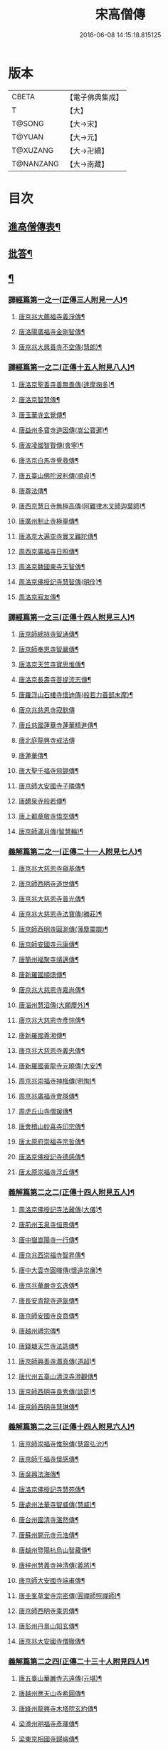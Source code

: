 #+TITLE: 宋高僧傳 
#+DATE: 2016-06-08 14:15:18.815125

* 版本
 |     CBETA|【電子佛典集成】|
 |         T|【大】     |
 |    T@SONG|【大→宋】   |
 |    T@YUAN|【大→元】   |
 |  T@XUZANG|【大→卍續】  |
 | T@NANZANG|【大→南藏】  |

* 目次
** [[file:KR6r0054_001.txt::001-0709a3][進高僧傳表¶]]
** [[file:KR6r0054_001.txt::001-0709b11][批答¶]]
** [[file:KR6r0054_001.txt::001-0709b22][¶]]
*** [[file:KR6r0054_001.txt::001-0710b7][譯經篇第一之一(正傳三人附見一人)¶]]
**** [[file:KR6r0054_001.txt::001-0710b8][唐京兆大薦福寺義淨傳¶]]
**** [[file:KR6r0054_001.txt::001-0711b6][唐洛陽廣福寺金剛智傳¶]]
**** [[file:KR6r0054_001.txt::001-0712a24][唐京兆大興善寺不空傳(慧朗)¶]]
*** [[file:KR6r0054_002.txt::002-0714b5][譯經篇第一之二(正傳十五人附見八人)¶]]
**** [[file:KR6r0054_002.txt::002-0714b6][唐洛京聖善寺善無畏傳(達摩掬多)¶]]
**** [[file:KR6r0054_002.txt::002-0716a19][唐洛京智慧傳¶]]
**** [[file:KR6r0054_002.txt::002-0716c18][唐玉華寺玄覺傳¶]]
**** [[file:KR6r0054_002.txt::002-0716c26][唐益州多寶寺道因傳(嵩公寶暹)¶]]
**** [[file:KR6r0054_002.txt::002-0717b24][唐波凌國智賢傳(會寧)¶]]
**** [[file:KR6r0054_002.txt::002-0717c7][唐洛京白馬寺覺救傳¶]]
**** [[file:KR6r0054_002.txt::002-0717c16][唐五臺山佛陀波利傳(順貞)¶]]
**** [[file:KR6r0054_002.txt::002-0718b9][唐尊法傳¶]]
**** [[file:KR6r0054_002.txt::002-0718b18][唐西京慧日寺無極高傳(阿難律木叉師迦葉師)¶]]
**** [[file:KR6r0054_002.txt::002-0718c4][唐廣州制止寺極量傳¶]]
**** [[file:KR6r0054_002.txt::002-0718c19][唐洛京大遍空寺實叉難陀傳¶]]
**** [[file:KR6r0054_002.txt::002-0719a19][周西京廣福寺日照傳¶]]
**** [[file:KR6r0054_002.txt::002-0719b6][周洛京魏國東寺天智傳¶]]
**** [[file:KR6r0054_002.txt::002-0719b15][周洛京佛授記寺慧智傳(明佺)¶]]
**** [[file:KR6r0054_002.txt::002-0719c2][周洛京寂友傳¶]]
*** [[file:KR6r0054_003.txt::003-0719c17][譯經篇第一之三(正傳十四人附見三人)¶]]
**** [[file:KR6r0054_003.txt::003-0719c18][唐京師總持寺智通傳¶]]
**** [[file:KR6r0054_003.txt::003-0720a3][唐京師奉恩寺智嚴傳¶]]
**** [[file:KR6r0054_003.txt::003-0720a15][唐洛京天竺寺寶思惟傳¶]]
**** [[file:KR6r0054_003.txt::003-0720b4][唐洛京長壽寺菩提流志傳¶]]
**** [[file:KR6r0054_003.txt::003-0720c14][唐羅浮山石樓寺懷迪傳(般若力善部末摩)¶]]
**** [[file:KR6r0054_003.txt::003-0720c29][唐京兆慈恩寺寂默傳]]
**** [[file:KR6r0054_003.txt::003-0721a16][唐丘慈國蓮華寺蓮華精進傳¶]]
**** [[file:KR6r0054_003.txt::003-0721a29][唐北庭龍興寺戒法傳]]
**** [[file:KR6r0054_003.txt::003-0721b15][唐蓮華傳¶]]
**** [[file:KR6r0054_003.txt::003-0721c4][唐大聖千福寺飛錫傳¶]]
**** [[file:KR6r0054_003.txt::003-0721c22][唐京師大安國寺子隣傳¶]]
**** [[file:KR6r0054_003.txt::003-0722a27][唐醴泉寺般若傳¶]]
**** [[file:KR6r0054_003.txt::003-0722b11][唐上都章敬寺悟空傳¶]]
**** [[file:KR6r0054_003.txt::003-0722c22][唐京師滿月傳(智慧輪)¶]]
*** [[file:KR6r0054_004.txt::004-0725b16][義解篇第二之一(正傳二十一人附見七人)¶]]
**** [[file:KR6r0054_004.txt::004-0725b17][唐京兆大慈恩寺窺基傳¶]]
**** [[file:KR6r0054_004.txt::004-0726c7][唐京師西明寺道世傳¶]]
**** [[file:KR6r0054_004.txt::004-0727a5][唐京兆大慈恩寺普光傳¶]]
**** [[file:KR6r0054_004.txt::004-0727a20][唐京兆大慈恩寺法寶傳(勝莊)¶]]
**** [[file:KR6r0054_004.txt::004-0727b5][唐京師西明寺圓測傳(薄塵靈辯)¶]]
**** [[file:KR6r0054_004.txt::004-0727b16][唐京師安國寺元康傳¶]]
**** [[file:KR6r0054_004.txt::004-0727c19][唐簡州福聚寺靖邁傳¶]]
**** [[file:KR6r0054_004.txt::004-0728a5][唐新羅國順璟傳¶]]
**** [[file:KR6r0054_004.txt::004-0728b12][唐京兆大慈恩寺嘉尚傳¶]]
**** [[file:KR6r0054_004.txt::004-0728c2][唐淄州慧沼傳(大願塵外)¶]]
**** [[file:KR6r0054_004.txt::004-0728c16][唐京兆大慈恩寺彥悰傳¶]]
**** [[file:KR6r0054_004.txt::004-0729a4][唐新羅國義湘傳¶]]
**** [[file:KR6r0054_004.txt::004-0729c5][唐京兆大慈恩寺義忠傳¶]]
**** [[file:KR6r0054_004.txt::004-0730a7][唐新羅國黃龍寺元曉傳(大安)¶]]
**** [[file:KR6r0054_004.txt::004-0730c2][周京兆崇福寺神楷傳(明恂)¶]]
**** [[file:KR6r0054_004.txt::004-0730c27][周京兆廣福寺會隱傳¶]]
**** [[file:KR6r0054_004.txt::004-0731a6][周虎丘山寺僧瑗傳¶]]
**** [[file:KR6r0054_004.txt::004-0731b9][唐會稽山妙喜寺印宗傳¶]]
**** [[file:KR6r0054_004.txt::004-0731b28][唐太原府崇福寺宗哲傳¶]]
**** [[file:KR6r0054_004.txt::004-0731c13][唐洛京佛授記寺德感傳¶]]
**** [[file:KR6r0054_004.txt::004-0731c26][唐太原崇福寺浮丘傳¶]]
*** [[file:KR6r0054_005.txt::005-0732a12][義解篇第二之二(正傳十四人附見五人)¶]]
**** [[file:KR6r0054_005.txt::005-0732a13][周洛京佛授記寺法藏傳(大儀)¶]]
**** [[file:KR6r0054_005.txt::005-0732b16][唐荊州玉泉寺恒景傳¶]]
**** [[file:KR6r0054_005.txt::005-0732c8][唐中嶽嵩陽寺一行傳¶]]
**** [[file:KR6r0054_005.txt::005-0733c26][唐京兆西崇福寺智昇傳¶]]
**** [[file:KR6r0054_005.txt::005-0734a12][唐中大雲寺圓暉傳(懷遠崇廙)¶]]
**** [[file:KR6r0054_005.txt::005-0734a24][唐京兆華嚴寺玄逸傳¶]]
**** [[file:KR6r0054_005.txt::005-0734b16][唐長安青龍寺道氤傳¶]]
**** [[file:KR6r0054_005.txt::005-0735a27][唐京師安國寺良賁傳¶]]
**** [[file:KR6r0054_005.txt::005-0735c24][唐越州禮宗傳¶]]
**** [[file:KR6r0054_005.txt::005-0736a21][唐錢塘天竺寺法詵傳¶]]
**** [[file:KR6r0054_005.txt::005-0736b15][唐京師興善寺潛真傳(道超)¶]]
**** [[file:KR6r0054_005.txt::005-0737a5][唐代州五臺山清涼寺澄觀傳¶]]
**** [[file:KR6r0054_005.txt::005-0737c22][唐京師西明寺良秀傳(談筵)¶]]
**** [[file:KR6r0054_005.txt::005-0738a23][唐京師西明寺慧琳傳¶]]
*** [[file:KR6r0054_006.txt::006-0738b13][義解篇第二之三(正傳十四人附見六人)¶]]
**** [[file:KR6r0054_006.txt::006-0738b14][唐京師崇福寺惟慤傳(慧震弘沇)¶]]
**** [[file:KR6r0054_006.txt::006-0738c12][唐京師千福寺懷感傳¶]]
**** [[file:KR6r0054_006.txt::006-0738c26][唐吳興法海傳¶]]
**** [[file:KR6r0054_006.txt::006-0739a7][唐洛京佛授記寺慧苑傳¶]]
**** [[file:KR6r0054_006.txt::006-0739a22][唐處州法華寺智威傳(慧威)¶]]
**** [[file:KR6r0054_006.txt::006-0739b10][唐台州國清寺湛然傳¶]]
**** [[file:KR6r0054_006.txt::006-0740a18][唐蘇州開元寺元浩傳¶]]
**** [[file:KR6r0054_006.txt::006-0740c3][唐越州暨陽杭烏山智藏傳¶]]
**** [[file:KR6r0054_006.txt::006-0740c18][唐梓州慧義寺神清傳(義將)¶]]
**** [[file:KR6r0054_006.txt::006-0741a26][唐京師大安國寺端甫傳¶]]
**** [[file:KR6r0054_006.txt::006-0741c23][唐圭峯草堂寺宗密傳(圓禪師照禪師)¶]]
**** [[file:KR6r0054_006.txt::006-0743a19][唐京師西明寺乘恩傳¶]]
**** [[file:KR6r0054_006.txt::006-0743b5][唐彭州丹景山知玄傳¶]]
**** [[file:KR6r0054_006.txt::006-0744c16][唐京兆大安國寺僧徹傳¶]]
*** [[file:KR6r0054_007.txt::007-0745b6][義解篇第二之四(正傳二十三十人附見四人)¶]]
**** [[file:KR6r0054_007.txt::007-0745b7][唐五臺山華嚴寺志遠傳(元堪)¶]]
**** [[file:KR6r0054_007.txt::007-0745c21][唐越州應天山寺希圓傳¶]]
**** [[file:KR6r0054_007.txt::007-0746a21][唐絳州龍興寺木塔院玄約傳¶]]
**** [[file:KR6r0054_007.txt::007-0746b6][梁滑州明福寺彥暉傳¶]]
**** [[file:KR6r0054_007.txt::007-0746c5][梁東京相國寺歸嶼傳¶]]
**** [[file:KR6r0054_007.txt::007-0747a6][後唐洛陽長水令諲傳¶]]
**** [[file:KR6r0054_007.txt::007-0747a19][後唐定州開元寺貞辯傳¶]]
**** [[file:KR6r0054_007.txt::007-0747b10][後唐會稽郡大善寺虛受傳¶]]
**** [[file:KR6r0054_007.txt::007-0747c10][後唐杭州龍興寺可周傳¶]]
**** [[file:KR6r0054_007.txt::007-0747c28][後唐東京相國寺貞誨傳¶]]
**** [[file:KR6r0054_007.txt::007-0748a26][後唐洛京長壽寺可止傳¶]]
**** [[file:KR6r0054_007.txt::007-0748c26][漢太原崇福寺巨岷傳¶]]
**** [[file:KR6r0054_007.txt::007-0749a27][漢棣州開元寺恒超傳¶]]
**** [[file:KR6r0054_007.txt::007-0749c21][漢洛京法林院僧照傳¶]]
**** [[file:KR6r0054_007.txt::007-0750a14][漢洛陽天宮寺從隱傳(夢江)¶]]
**** [[file:KR6r0054_007.txt::007-0750b4][漢杭州龍興寺宗季傳¶]]
**** [[file:KR6r0054_007.txt::007-0750b25][周魏府觀音院智佺傳¶]]
**** [[file:KR6r0054_007.txt::007-0750c20][大宋秀州靈光寺皓端傳¶]]
**** [[file:KR6r0054_007.txt::007-0751a13][宋東京天清寺傅章傳¶]]
**** [[file:KR6r0054_007.txt::007-0751b9][宋并州崇福寺佛山院繼倫傳¶]]
**** [[file:KR6r0054_007.txt::007-0751b23][宋齊州開元寺義楚傳(修進省倫)¶]]
**** [[file:KR6r0054_007.txt::007-0751c21][宋杭州慈光院晤恩傳¶]]
**** [[file:KR6r0054_007.txt::007-0752b5][宋天台山螺溪傳教院義寂傳¶]]
*** [[file:KR6r0054_008.txt::008-0754a12][習禪篇第三之一(正傳十五人附見三人)¶]]
**** [[file:KR6r0054_008.txt::008-0754a13][唐蘄州東山弘忍傳¶]]
**** [[file:KR6r0054_008.txt::008-0754b29][唐韶州今南華寺慧能傳]]
**** [[file:KR6r0054_008.txt::008-0755c27][唐荊州當陽山度門寺神秀傳¶]]
**** [[file:KR6r0054_008.txt::008-0756b19][唐袁州蒙山慧明傳¶]]
**** [[file:KR6r0054_008.txt::008-0756c8][唐洛京荷澤寺神會傳¶]]
**** [[file:KR6r0054_008.txt::008-0757a25][唐潤州竹林寺曇璀傳¶]]
**** [[file:KR6r0054_008.txt::008-0757c2][唐金陵延祚寺法持傳¶]]
**** [[file:KR6r0054_008.txt::008-0757c18][唐越州雲門寺道亮傳¶]]
**** [[file:KR6r0054_008.txt::008-0758a2][唐荊州碧㵎寺道俊傳¶]]
**** [[file:KR6r0054_008.txt::008-0758a10][唐溫州龍興寺玄覺傳¶]]
**** [[file:KR6r0054_008.txt::008-0758b23][唐金陵天保寺智威傳(本淨)¶]]
**** [[file:KR6r0054_008.txt::008-0758c27][唐睦州龍興寺慧朗傳([(工*刀)/言]公)¶]]
**** [[file:KR6r0054_008.txt::008-0759b15][唐鄆州安國院巨方傳(智封)¶]]
**** [[file:KR6r0054_008.txt::008-0759c19][唐郢州大佛山香育傳¶]]
**** [[file:KR6r0054_008.txt::008-0760a10][唐兗州東嶽降魔藏師傳¶]]
*** [[file:KR6r0054_009.txt::009-0760b6][習禪篇第三之二(正傳十四人附見四人)¶]]
**** [[file:KR6r0054_009.txt::009-0760b7][唐京兆慈恩寺義福傳(行思)¶]]
**** [[file:KR6r0054_009.txt::009-0760c10][唐京師興唐寺普寂傳¶]]
**** [[file:KR6r0054_009.txt::009-0761a12][唐南嶽觀音臺懷讓傳¶]]
**** [[file:KR6r0054_009.txt::009-0761b14][唐京師大安國寺楞伽院靈著傳(法翫)¶]]
**** [[file:KR6r0054_009.txt::009-0761c17][唐潤州幽棲寺玄素傳¶]]
**** [[file:KR6r0054_009.txt::009-0762b12][唐均州武當山慧忠傳¶]]
**** [[file:KR6r0054_009.txt::009-0763b23][唐太原甘泉寺志賢傳¶]]
**** [[file:KR6r0054_009.txt::009-0763c9][唐黃龍山惟忠傳¶]]
**** [[file:KR6r0054_009.txt::009-0763c22][唐南嶽石頭山希遷傳¶]]
**** [[file:KR6r0054_009.txt::009-0764a24][唐成都府淨眾寺神會傳¶]]
**** [[file:KR6r0054_009.txt::009-0764b14][唐杭州徑山法欽傳¶]]
**** [[file:KR6r0054_009.txt::009-0765a14][唐壽春三峯山道樹傳¶]]
**** [[file:KR6r0054_009.txt::009-0765b9][唐陜州迴鑾寺慧空傳(元觀)¶]]
**** [[file:KR6r0054_009.txt::009-0765c6][唐洛京龍興寺崇珪傳(全植)¶]]
*** [[file:KR6r0054_010.txt::010-0766a12][習禪篇第三之三(正傳十六人附見八人)¶]]
**** [[file:KR6r0054_010.txt::010-0766a13][唐洪州開元寺道一傳(智藏)¶]]
**** [[file:KR6r0054_010.txt::010-0766c20][唐宣州靈湯泉蘭若志滿傳¶]]
**** [[file:KR6r0054_010.txt::010-0766c29][唐沂州寶真院光瑤傳(道堅)]]
**** [[file:KR6r0054_010.txt::010-0767a16][唐揚州華林寺靈坦傳¶]]
**** [[file:KR6r0054_010.txt::010-0767b29][唐唐州紫玉山道通傳]]
**** [[file:KR6r0054_010.txt::010-0767c26][唐雍京章敬寺懷暉傳¶]]
**** [[file:KR6r0054_010.txt::010-0768a14][唐京兆興善寺惟寬傳(寶修)¶]]
**** [[file:KR6r0054_010.txt::010-0768b13][唐天台山佛窟巖遺則傳¶]]
**** [[file:KR6r0054_010.txt::010-0768c19][唐婺州五洩山靈默傳(志閑)¶]]
**** [[file:KR6r0054_010.txt::010-0769a15][唐荊州天皇寺道悟傳(崇信)¶]]
**** [[file:KR6r0054_010.txt::010-0770a25][唐鄴都圓寂傳(掘多)¶]]
**** [[file:KR6r0054_010.txt::010-0770b22][唐眾州陽岐山甄叔傳¶]]
**** [[file:KR6r0054_010.txt::010-0770c14][唐新吳百丈山懷海傳¶]]
**** [[file:KR6r0054_010.txt::010-0771a18][唐潭州翠微院恒月傳(真亮)¶]]
**** [[file:KR6r0054_010.txt::010-0771b9][唐襄州夾石山思公傳(曇真)¶]]
**** [[file:KR6r0054_010.txt::010-0771b27][唐定州大像山定真院石藏傳¶]]
*** [[file:KR6r0054_011.txt::011-0771c16][習禪篇第三之四(正傳二十一人附見四人)¶]]
**** [[file:KR6r0054_011.txt::011-0771c17][唐洛京伏牛山自在傳(一鉢和尚南印)¶]]
**** [[file:KR6r0054_011.txt::011-0772b14][唐汾州開元寺無業傳¶]]
**** [[file:KR6r0054_011.txt::011-0773b2][唐長沙東寺如會傳¶]]
**** [[file:KR6r0054_011.txt::011-0773b18][唐南陽丹霞山天然傳¶]]
**** [[file:KR6r0054_011.txt::011-0773c8][唐常州芙蓉山太毓傳¶]]
**** [[file:KR6r0054_011.txt::011-0774a10][唐南嶽西園蘭若曇藏傳(靈彖超片)¶]]
**** [[file:KR6r0054_011.txt::011-0774b8][唐鄂州大寂院無等傳¶]]
**** [[file:KR6r0054_011.txt::011-0774b21][唐天目山千頃院明覺傳¶]]
**** [[file:KR6r0054_011.txt::011-0774c10][唐杭州泰望山圓脩傳¶]]
**** [[file:KR6r0054_011.txt::011-0774c29][唐池州南泉院普願傳¶]]
**** [[file:KR6r0054_011.txt::011-0775b8][唐澧陽雲巖寺曇晟傳¶]]
**** [[file:KR6r0054_011.txt::011-0775b24][唐荊州福壽寺甄公傳¶]]
**** [[file:KR6r0054_011.txt::011-0775c7][唐趙州東院從諗傳¶]]
**** [[file:KR6r0054_011.txt::011-0775c20][唐京兆華嚴寺智藏傳¶]]
**** [[file:KR6r0054_011.txt::011-0775c29][唐潭州道吾山圓智傳]]
**** [[file:KR6r0054_011.txt::011-0776a14][唐明州大梅山法常傳¶]]
**** [[file:KR6r0054_011.txt::011-0776b10][唐揚州慧照寺崇演傳¶]]
**** [[file:KR6r0054_011.txt::011-0776b22][唐杭州鹽官海昌院齊安傳¶]]
**** [[file:KR6r0054_011.txt::011-0777a8][唐京師聖壽寺恒政傳¶]]
**** [[file:KR6r0054_011.txt::011-0777b17][唐大溈山靈祐傳¶]]
**** [[file:KR6r0054_011.txt::011-0777c13][唐黃州九井玄策傳¶]]
*** [[file:KR6r0054_012.txt::012-0778a6][習禪篇第三之五(正傳二十人附見四人)¶]]
**** [[file:KR6r0054_012.txt::012-0778a7][唐杭州大慈山寰中傳¶]]
**** [[file:KR6r0054_012.txt::012-0778b2][唐洛陽韶山寰普傳¶]]
**** [[file:KR6r0054_012.txt::012-0778b9][唐衡山昂頭峯日照傳¶]]
**** [[file:KR6r0054_012.txt::012-0778b22][唐朗州德山院宣鑒傳¶]]
**** [[file:KR6r0054_012.txt::012-0778c14][唐明州棲心寺藏奐傳¶]]
**** [[file:KR6r0054_012.txt::012-0779a27][唐真定府臨濟院義玄傳¶]]
**** [[file:KR6r0054_012.txt::012-0779b7][唐洛京廣愛寺從諫傳(鑒宗)¶]]
**** [[file:KR6r0054_012.txt::012-0779c29][唐洪州洞山良价傳]]
**** [[file:KR6r0054_012.txt::012-0780a20][唐蘇州藏廙傳¶]]
**** [[file:KR6r0054_012.txt::012-0780b18][唐福州怡山院大安傳¶]]
**** [[file:KR6r0054_012.txt::012-0780c15][唐長沙石霜山慶諸傳(洪諲令達)¶]]
**** [[file:KR6r0054_012.txt::012-0781b10][唐洪州雲居山道膺傳¶]]
**** [[file:KR6r0054_012.txt::012-0781c8][唐縉雲連雲院有緣傳¶]]
**** [[file:KR6r0054_012.txt::012-0781c28][唐福州雪峯廣福院義存傳¶]]
**** [[file:KR6r0054_012.txt::012-0782c19][唐澧州蘇溪元安傳¶]]
**** [[file:KR6r0054_012.txt::012-0782c29][唐明州雪竇院恒通傳(招賢岑師)¶]]
**** [[file:KR6r0054_012.txt::012-0783a28][唐袁州仰山慧寂傳¶]]
**** [[file:KR6r0054_012.txt::012-0783b18][唐天台紫凝山慧恭傳¶]]
**** [[file:KR6r0054_012.txt::012-0783c15][唐杭州龍泉院文喜傳¶]]
**** [[file:KR6r0054_012.txt::012-0784a22][唐明州伏龍山惟靖傳¶]]
*** [[file:KR6r0054_013.txt::013-0784b19][習禪篇第三之六(正傳十七人附見六人)¶]]
**** [[file:KR6r0054_013.txt::013-0785a4][唐蘄州黃崗山法普傳(休靜)¶]]
**** [[file:KR6r0054_013.txt::013-0785a26][梁鄧州香嚴山智閑傳(大同)¶]]
**** [[file:KR6r0054_013.txt::013-0785b18][梁撫州疎山光仁傳(本仁居遁)¶]]
**** [[file:KR6r0054_013.txt::013-0785c19][梁福州玄沙院師備傳¶]]
**** [[file:KR6r0054_013.txt::013-0786a10][梁河中府棲巖山存壽傳¶]]
**** [[file:KR6r0054_013.txt::013-0786a23][梁台州瑞巖院師彥傳¶]]
**** [[file:KR6r0054_013.txt::013-0786b17][梁撫州曹山本寂傳¶]]
**** [[file:KR6r0054_013.txt::013-0786c5][後唐漳州羅漢院桂琛傳¶]]
**** [[file:KR6r0054_013.txt::013-0787a5][後唐福州長慶院慧稜傳¶]]
**** [[file:KR6r0054_013.txt::013-0787a19][後唐杭州龍冊寺道怤傳¶]]
**** [[file:KR6r0054_013.txt::013-0787b7][晉會稽清化院全付傳¶]]
**** [[file:KR6r0054_013.txt::013-0787c14][晉永興永安院善靜傳(靈照)¶]]
**** [[file:KR6r0054_013.txt::013-0788a19][周金陵清涼院文益傳¶]]
**** [[file:KR6r0054_013.txt::013-0788b18][周廬山佛手巖行因傳(道潛)¶]]
**** [[file:KR6r0054_013.txt::013-0789a6][大宋廬山圓通院緣德傳¶]]
**** [[file:KR6r0054_013.txt::013-0789a21][大宋天台山德韶傳¶]]
*** [[file:KR6r0054_014.txt::014-0790b6][明律篇第四之一(正傳二十人附見五人)¶]]
**** [[file:KR6r0054_014.txt::014-0790b7][唐京兆西明寺道宣傳(大慈)¶]]
**** [[file:KR6r0054_014.txt::014-0791b28][唐京兆恒濟寺道成傳¶]]
**** [[file:KR6r0054_014.txt::014-0791c16][唐京師崇聖寺文綱傳(名恪)¶]]
**** [[file:KR6r0054_014.txt::014-0792b26][唐京師恒濟寺懷素傳(賓律師)¶]]
**** [[file:KR6r0054_014.txt::014-0793a12][唐光州道岸傳¶]]
**** [[file:KR6r0054_014.txt::014-0793c29][唐百濟國金山寺真表傳¶]]
**** [[file:KR6r0054_014.txt::014-0794c16][唐安州十力寺秀律師傳¶]]
**** [[file:KR6r0054_014.txt::014-0794c29][唐京師崇聖寺靈㟧傳¶]]
**** [[file:KR6r0054_014.txt::014-0795a9][唐京兆崇福寺滿意傳¶]]
**** [[file:KR6r0054_014.txt::014-0795a16][唐京兆西明寺崇業傳¶]]
**** [[file:KR6r0054_014.txt::014-0795a27][唐越州法華山寺玄儼傳(融濟)¶]]
**** [[file:KR6r0054_014.txt::014-0796a13][唐杭州靈智寺德秀傳¶]]
**** [[file:KR6r0054_014.txt::014-0796a23][唐開業寺愛同傳(玄通)¶]]
**** [[file:KR6r0054_014.txt::014-0796b6][唐五臺山詮律師傳¶]]
**** [[file:KR6r0054_014.txt::014-0796b15][唐揚州龍興寺法慎傳¶]]
**** [[file:KR6r0054_014.txt::014-0797a9][唐杭州華嚴寺道光傳¶]]
**** [[file:KR6r0054_014.txt::014-0797a25][唐揚州大雲寺鑒真傳¶]]
**** [[file:KR6r0054_014.txt::014-0797c13][唐杭州天竺山靈隱寺守直傳¶]]
**** [[file:KR6r0054_014.txt::014-0798a8][唐洪州大明寺嚴峻傳¶]]
**** [[file:KR6r0054_014.txt::014-0798a22][唐會稽開元寺曇一傳¶]]
*** [[file:KR6r0054_015.txt::015-0799a22][明律篇第四之二(正傳十九人附見三人)¶]]
**** [[file:KR6r0054_015.txt::015-0799a23][唐餘杭宜豐寺靈一傳¶]]
**** [[file:KR6r0054_015.txt::015-0799c2][唐吳郡東虎丘寺齊翰傳¶]]
**** [[file:KR6r0054_015.txt::015-0799c21][唐潤州招隱寺朗然傳¶]]
**** [[file:KR6r0054_015.txt::015-0800a16][唐越州稱心寺大義傳¶]]
**** [[file:KR6r0054_015.txt::015-0800b15][唐常州興寧寺義宣傳¶]]
**** [[file:KR6r0054_015.txt::015-0800c23][唐蘇州開元寺辯秀傳¶]]
**** [[file:KR6r0054_015.txt::015-0801a17][唐京師安國寺如淨傳¶]]
**** [[file:KR6r0054_015.txt::015-0801b4][唐漢州開照寺鑑源傳(慧觀)¶]]
**** [[file:KR6r0054_015.txt::015-0801b29][唐吳郡雙林寺志鴻傳¶]]
**** [[file:KR6r0054_015.txt::015-0801c15][唐京兆安國寺乘如傳¶]]
**** [[file:KR6r0054_015.txt::015-0801c29][唐襄州辯覺寺清江傳]]
**** [[file:KR6r0054_015.txt::015-0802b2][唐會稽雲門寺靈澈傳¶]]
**** [[file:KR6r0054_015.txt::015-0802b26][唐揚州慧照寺省躬傳¶]]
**** [[file:KR6r0054_015.txt::015-0802c18][唐吳郡包山神皓傳(維亮)¶]]
**** [[file:KR6r0054_015.txt::015-0803a15][唐京師安國寺藏用傳¶]]
**** [[file:KR6r0054_015.txt::015-0803b5][唐湖州八聖道寺真乘傳¶]]
**** [[file:KR6r0054_015.txt::015-0803c8][唐杭州靈隱山道標傳¶]]
**** [[file:KR6r0054_015.txt::015-0804a28][唐衡嶽寺曇清傳¶]]
**** [[file:KR6r0054_015.txt::015-0804b18][唐京師西明寺圓照傳(利言)¶]]
*** [[file:KR6r0054_016.txt::016-0806a6][明律篇第四之三(正傳十九人附見二人)¶]]
**** [[file:KR6r0054_016.txt::016-0806a7][唐朔方龍興寺辯才傳¶]]
**** [[file:KR6r0054_016.txt::016-0806b10][唐京師章信寺道澄傳¶]]
**** [[file:KR6r0054_016.txt::016-0806b27][唐鐘陵龍興寺清徹傳¶]]
**** [[file:KR6r0054_016.txt::016-0806c12][唐撫州景雲寺上恒傳¶]]
**** [[file:KR6r0054_016.txt::016-0806c29][唐錢塘永福寺慧琳傳¶]]
**** [[file:KR6r0054_016.txt::016-0807a24][唐江州興果寺神湊傳¶]]
**** [[file:KR6r0054_016.txt::016-0807b19][唐京兆聖壽寺慧靈傳¶]]
**** [[file:KR6r0054_016.txt::016-0807c13][唐吳郡破山寺常達傳¶]]
**** [[file:KR6r0054_016.txt::016-0808a6][唐越州開元寺丹甫傳¶]]
**** [[file:KR6r0054_016.txt::016-0808a17][唐吳郡嘉禾靈光寺法相傳¶]]
**** [[file:KR6r0054_016.txt::016-0808b10][唐天台山國清寺文舉傳¶]]
**** [[file:KR6r0054_016.txt::016-0808b28][唐會稽開元寺允文傳¶]]
**** [[file:KR6r0054_016.txt::016-0809a12][梁京兆西明寺慧則傳(元表)¶]]
**** [[file:KR6r0054_016.txt::016-0809b12][梁蘇州破山興福寺彥偁傳(壽闍黎)¶]]
**** [[file:KR6r0054_016.txt::016-0809c5][後唐天台山福田寺從禮傳¶]]
**** [[file:KR6r0054_016.txt::016-0810a5][後唐杭州真身寶塔寺景霄傳¶]]
**** [[file:KR6r0054_016.txt::016-0810a19][後唐東京相國寺貞峻傳¶]]
**** [[file:KR6r0054_016.txt::016-0810b16][漢錢塘千佛寺希覺傳¶]]
**** [[file:KR6r0054_016.txt::016-0810c24][周東京相國寺澄楚傳¶]]
** [[file:KR6r0054_017.txt::017-0812b9][護法篇第五(正傳十八人附見一人)¶]]
*** [[file:KR6r0054_017.txt::017-0812b10][唐京師大莊嚴寺威秀傳¶]]
*** [[file:KR6r0054_017.txt::017-0812c4][唐京兆大興善寺復禮傳¶]]
*** [[file:KR6r0054_017.txt::017-0813a3][唐京兆魏國寺惠立傳¶]]
*** [[file:KR6r0054_017.txt::017-0813b2][唐洛京佛授記寺玄嶷傳¶]]
*** [[file:KR6r0054_017.txt::017-0813b23][唐江陵府法明傳¶]]
*** [[file:KR6r0054_017.txt::017-0814a15][唐潤州石𡉏山神悟傳¶]]
*** [[file:KR6r0054_017.txt::017-0814b18][唐金陵鐘山元崇傳([王*(虍-七+(一/八/八/目))]禪師)¶]]
*** [[file:KR6r0054_017.txt::017-0815a8][唐京兆大安國寺利涉傳¶]]
*** [[file:KR6r0054_017.txt::017-0815b23][唐越州焦山大曆寺神邕傳¶]]
*** [[file:KR6r0054_017.txt::017-0816a19][唐朗州藥山唯儼傳¶]]
*** [[file:KR6r0054_017.txt::017-0816c14][唐京師章信寺崇惠傳¶]]
*** [[file:KR6r0054_017.txt::017-0817a19][唐洛陽同德寺無名傳¶]]
*** [[file:KR6r0054_017.txt::017-0817b11][唐廬山歸宗寺智常傳¶]]
*** [[file:KR6r0054_017.txt::017-0817c7][唐杭州千頃山楚南傳¶]]
*** [[file:KR6r0054_017.txt::017-0818a5][唐南嶽七寶臺寺玄泰傳¶]]
*** [[file:KR6r0054_017.txt::017-0818a20][唐京兆福壽寺玄暢傳¶]]
*** [[file:KR6r0054_017.txt::017-0818b21][後唐南嶽般舟道場惟勁傳¶]]
*** [[file:KR6r0054_017.txt::017-0818c15][周洛京福先寺道丕傳¶]]
*** [[file:KR6r0054_018.txt::018-0820b8][感通篇第六之一(正傳十五人附見三人)¶]]
**** [[file:KR6r0054_018.txt::018-0820b9][後魏西涼府檀特師傳¶]]
**** [[file:KR6r0054_018.txt::018-0820b28][後魏晉陽河禿師傳]]
**** [[file:KR6r0054_018.txt::018-0820c14][陳新羅國玄光傳¶]]
**** [[file:KR6r0054_018.txt::018-0821a28][隋江都宮法喜傳¶]]
**** [[file:KR6r0054_018.txt::018-0821c7][隋洺州欽師傳¶]]
**** [[file:KR6r0054_018.txt::018-0822a3][唐泗州普光王寺僧伽傳(木叉慧儼慧岸)¶]]
**** [[file:KR6r0054_018.txt::018-0823b13][唐嵩嶽少林寺慧安傳¶]]
**** [[file:KR6r0054_018.txt::018-0823c23][唐虢州閿鄉萬迴傳¶]]
**** [[file:KR6r0054_018.txt::018-0824c18][唐齊州靈巖寺道鑒傳¶]]
**** [[file:KR6r0054_018.txt::018-0825c7][唐武陵開元寺慧昭傳¶]]
**** [[file:KR6r0054_018.txt::018-0826b24][唐岸禪師傳¶]]
**** [[file:KR6r0054_018.txt::018-0826c11][唐會稽永欣寺後僧會傳¶]]
**** [[file:KR6r0054_018.txt::018-0827a19][唐京兆法海寺道英傳¶]]
**** [[file:KR6r0054_018.txt::018-0827b17][唐京兆法秀傳¶]]
**** [[file:KR6r0054_018.txt::018-0828a6][唐滑州龍興寺普明傳¶]]
*** [[file:KR6r0054_019.txt::019-0828b6][感通篇第六之二(正傳二十一人附見八人)¶]]
**** [[file:KR6r0054_019.txt::019-0828b7][唐嵩嶽破竈墮傳¶]]
**** [[file:KR6r0054_019.txt::019-0828b22][唐嵩嶽閑居寺元珪傳¶]]
**** [[file:KR6r0054_019.txt::019-0829b18][唐廬江灊山天柱寺惠符傳¶]]
**** [[file:KR6r0054_019.txt::019-0829c5][唐長安西明寺惠安傳¶]]
**** [[file:KR6r0054_019.txt::019-0830a10][唐西域安靜傳(徐果師)¶]]
**** [[file:KR6r0054_019.txt::019-0830b5][唐福州鐘山如一傳¶]]
**** [[file:KR6r0054_019.txt::019-0830b17][唐西域亡名傳¶]]
**** [[file:KR6r0054_019.txt::019-0830c18][唐京兆抱玉傳¶]]
**** [[file:KR6r0054_019.txt::019-0831a3][唐虢州閿鄉阿足師傳¶]]
**** [[file:KR6r0054_019.txt::019-0831b3][唐天台山封干師傳(木𣹟師寒山子拾得)¶]]
**** [[file:KR6r0054_019.txt::019-0832b11][唐成都淨眾寺無相傳(智詵禪師)¶]]
**** [[file:KR6r0054_019.txt::019-0833a8][唐楊州西靈塔寺懷信傳¶]]
**** [[file:KR6r0054_019.txt::019-0833b4][唐陜府辛七師傳¶]]
**** [[file:KR6r0054_019.txt::019-0833b19][唐京師大安國寺和和傳¶]]
**** [[file:KR6r0054_019.txt::019-0833c7][唐楊州孝感寺廣陵大師傳¶]]
**** [[file:KR6r0054_019.txt::019-0834a8][唐南嶽山明瓚傳¶]]
**** [[file:KR6r0054_019.txt::019-0834b19][唐簡州慈雲寺待駕傳(懷一)¶]]
**** [[file:KR6r0054_019.txt::019-0834c10][唐福州愛同寺懷道傳(智恒)¶]]
**** [[file:KR6r0054_019.txt::019-0834c23][唐昇州莊嚴寺惠忠傳(圓寂)¶]]
**** [[file:KR6r0054_019.txt::019-0835b25][唐洛京天宮寺惠秀傳¶]]
**** [[file:KR6r0054_019.txt::019-0835c17][唐成都郫縣法定寺惟忠傳¶]]
*** [[file:KR6r0054_020.txt::020-0836b6][感通篇第六之三(正傳二十二人附見四人)¶]]
**** [[file:KR6r0054_020.txt::020-0836b7][唐資州山北蘭若處寂傳¶]]
**** [[file:KR6r0054_020.txt::020-0836c2][唐代州五臺山華嚴寺無著傳¶]]
**** [[file:KR6r0054_020.txt::020-0837b15][唐真定府普化傳¶]]
**** [[file:KR6r0054_020.txt::020-0837b29][唐漢州棲賢寺大川傳(法烱)¶]]
**** [[file:KR6r0054_020.txt::020-0837c24][唐西域難陀傳¶]]
**** [[file:KR6r0054_020.txt::020-0838b2][唐壽州紫金山玄宗傳¶]]
**** [[file:KR6r0054_020.txt::020-0838b16][唐袁州陽岐山廣敷傳¶]]
**** [[file:KR6r0054_020.txt::020-0838c4][唐鄧州烏牙山圓震傳¶]]
**** [[file:KR6r0054_020.txt::020-0838c17][唐池州九華山化城寺地藏傳¶]]
**** [[file:KR6r0054_020.txt::020-0839a21][唐婺州金華山神暄傳¶]]
**** [[file:KR6r0054_020.txt::020-0839b17][唐澧州開元寺道行傳¶]]
**** [[file:KR6r0054_020.txt::020-0839b28][唐徐州安豐山懷空傳¶]]
**** [[file:KR6r0054_020.txt::020-0839c8][唐洛京慧林寺圓觀傳¶]]
**** [[file:KR6r0054_020.txt::020-0840b5][唐江州廬山五老峯法藏傳¶]]
**** [[file:KR6r0054_020.txt::020-0840b25][唐洛陽香山寺鑑空傳¶]]
**** [[file:KR6r0054_020.txt::020-0841a22][唐廣州羅浮山道行傳¶]]
**** [[file:KR6r0054_020.txt::020-0841b7][唐潞州普滿傳¶]]
**** [[file:KR6r0054_020.txt::020-0841b21][唐江陵府些些傳(食油師)¶]]
**** [[file:KR6r0054_020.txt::020-0841c11][唐吳郡義師傳(證智薦福寺老僧)¶]]
**** [[file:KR6r0054_020.txt::020-0842a12][唐唐州雲秀山神鑒傳¶]]
**** [[file:KR6r0054_020.txt::020-0842a28][唐天台山國清寺清觀傳(物外)¶]]
**** [[file:KR6r0054_020.txt::020-0842b27][唐洪州黃蘗山希運傳¶]]
*** [[file:KR6r0054_021.txt::021-0843a6][感通篇第六之四(正傳十八人附見三人)¶]]
**** [[file:KR6r0054_021.txt::021-0843a7][唐五臺山法華院神英傳¶]]
**** [[file:KR6r0054_021.txt::021-0843b6][唐五臺山華嚴寺牛雲傳¶]]
**** [[file:KR6r0054_021.txt::021-0843c22][唐五臺山清涼寺道義傳¶]]
**** [[file:KR6r0054_021.txt::021-0844a9][唐五臺山竹林寺法照傳¶]]
**** [[file:KR6r0054_021.txt::021-0845b10][唐清涼山祕魔巖常遇傳¶]]
**** [[file:KR6r0054_021.txt::021-0845c16][唐成都府永安傳¶]]
**** [[file:KR6r0054_021.txt::021-0846a8][唐衢州靈石寺慧聞傳¶]]
**** [[file:KR6r0054_021.txt::021-0846a25][唐朔方靈武下院無漏傳¶]]
**** [[file:KR6r0054_021.txt::021-0846c14][唐杭州靈隱寺寶達傳¶]]
**** [[file:KR6r0054_021.txt::021-0847a3][唐代州北臺山隱峯傳(亡名雉鳩和尚)¶]]
**** [[file:KR6r0054_021.txt::021-0847b16][唐興元府梁山寺上座亡名傳¶]]
**** [[file:KR6r0054_021.txt::021-0847c11][唐太原崇福寺文爽傳¶]]
**** [[file:KR6r0054_021.txt::021-0847c26][唐福州保福寺本淨傳¶]]
**** [[file:KR6r0054_021.txt::021-0848a10][唐成都府法聚寺法江傳(興善寺異僧)¶]]
**** [[file:KR6r0054_021.txt::021-0848b4][唐彭州九隴茶籠山羅僧傳¶]]
**** [[file:KR6r0054_021.txt::021-0848b24][唐明州奉化縣契此傳¶]]
**** [[file:KR6r0054_021.txt::021-0848c10][唐鄴都開元寺智[(工*刀)/言]傳¶]]
**** [[file:KR6r0054_021.txt::021-0849a16][唐鳳翔府寗師傳¶]]
*** [[file:KR6r0054_022.txt::022-0849c11][感通篇第六之五(正傳十三人附見五人)¶]]
**** [[file:KR6r0054_022.txt::022-0849c12][後唐韶州靈樹院如敏傳¶]]
**** [[file:KR6r0054_022.txt::022-0850a2][後唐天台山全宰傳¶]]
**** [[file:KR6r0054_022.txt::022-0850a15][晉巴東懷濬傳¶]]
**** [[file:KR6r0054_022.txt::022-0850b14][晉閬州光國院行遵傳¶]]
**** [[file:KR6r0054_022.txt::022-0850c5][晉襄州亡名傳¶]]
**** [[file:KR6r0054_022.txt::022-0851a8][漢洛陽告成縣狂僧傳(曹和尚)¶]]
**** [[file:KR6r0054_022.txt::022-0851b2][周偽蜀淨眾寺僧緘傳(大慈寺亡名)¶]]
**** [[file:KR6r0054_022.txt::022-0852a14][周杭州湖光院師簡傳¶]]
**** [[file:KR6r0054_022.txt::022-0852a29][大宋明州乾符寺王羅漢傳]]
**** [[file:KR6r0054_022.txt::022-0852b12][大宋潭州延壽院宗合傳(道因)¶]]
**** [[file:KR6r0054_022.txt::022-0852c2][大宋卬州大邑靈鷲山寺點點師傳¶]]
**** [[file:KR6r0054_022.txt::022-0852c27][大宋天台山智者禪院行滿傳¶]]
**** [[file:KR6r0054_022.txt::022-0853a17][大宋魏府卯齋院法圓傳(鑛師李通玄)¶]]
** [[file:KR6r0054_023.txt::023-0855a25][遺身篇第七(正傳二十二人附見二人)¶]]
*** [[file:KR6r0054_023.txt::023-0855a26][唐汾州僧藏傳¶]]
*** [[file:KR6r0054_023.txt::023-0855b12][唐漢東山光寺正壽傳(慥禪師)¶]]
*** [[file:KR6r0054_023.txt::023-0855c9][唐五臺山善住閣院無染傳¶]]
*** [[file:KR6r0054_023.txt::023-0856b4][唐成都府福感寺定蘭傳¶]]
*** [[file:KR6r0054_023.txt::023-0856b25][唐福州黃蘗山建福寺鴻休傳(景先)¶]]
*** [[file:KR6r0054_023.txt::023-0856c10][唐鄂州巖頭山全豁傳¶]]
*** [[file:KR6r0054_023.txt::023-0857a6][唐吳郡嘉興法空王寺元慧傳¶]]
*** [[file:KR6r0054_023.txt::023-0857b2][唐京兆菩提寺束草師傳¶]]
*** [[file:KR6r0054_023.txt::023-0857b20][唐南嶽蘭若行明傳¶]]
*** [[file:KR6r0054_023.txt::023-0857c13][晉太原永和三學院息塵傳¶]]
*** [[file:KR6r0054_023.txt::023-0858b3][晉天台山平田寺道育傳¶]]
*** [[file:KR6r0054_023.txt::023-0858b27][晉江州廬山香積庵景超傳¶]]
*** [[file:KR6r0054_023.txt::023-0858c13][晉鳳翔府法門寺志通傳¶]]
*** [[file:KR6r0054_023.txt::023-0859a21][晉朔方靈武永福寺道舟傳¶]]
*** [[file:KR6r0054_023.txt::023-0859b14][漢洛京廣愛寺洪真傳¶]]
*** [[file:KR6r0054_023.txt::023-0859b27][周錢塘報恩寺慧明傳¶]]
*** [[file:KR6r0054_023.txt::023-0859c13][周晉州慈雲寺普靜傳¶]]
*** [[file:KR6r0054_023.txt::023-0860a2][大宋衡陽大聖寺守賢傳¶]]
*** [[file:KR6r0054_023.txt::023-0860a14][大宋天台山般若寺師蘊傳¶]]
*** [[file:KR6r0054_023.txt::023-0860b8][大宋杭州真身寶塔寺紹巖傳¶]]
*** [[file:KR6r0054_023.txt::023-0860c2][大宋天台山文輦傳¶]]
*** [[file:KR6r0054_023.txt::023-0860c29][宋臨淮普照王寺懷德傳]]
*** [[file:KR6r0054_024.txt::024-0862a20][讀誦篇第八之一(正傳二十一人附見三人)¶]]
**** [[file:KR6r0054_024.txt::024-0862a21][隋行堅傳¶]]
**** [[file:KR6r0054_024.txt::024-0862b22][隋天台山法智傳¶]]
**** [[file:KR6r0054_024.txt::024-0862c6][唐京兆禪定寺慧悟傳¶]]
**** [[file:KR6r0054_024.txt::024-0862c16][唐京兆大慈恩寺明慧傳¶]]
**** [[file:KR6r0054_024.txt::024-0862c29][周太原府崇福寺慧警傳¶]]
**** [[file:KR6r0054_024.txt::024-0863a12][唐太原府崇福寺崇政傳¶]]
**** [[file:KR6r0054_024.txt::024-0863a22][唐太原府崇福寺思睿傳¶]]
**** [[file:KR6r0054_024.txt::024-0863b9][唐上都青龍寺法朗傳¶]]
**** [[file:KR6r0054_024.txt::024-0863b22][唐河東僧衒傳(啟芳圓果)¶]]
**** [[file:KR6r0054_024.txt::024-0863c16][唐荊州白馬寺玄奘傳¶]]
**** [[file:KR6r0054_024.txt::024-0864a2][唐成都府靈池縣蘭若洪正傳(守賢)¶]]
**** [[file:KR6r0054_024.txt::024-0864a21][唐沙門志玄傳¶]]
**** [[file:KR6r0054_024.txt::024-0864b17][唐鳳翔府開元寺元皎傳¶]]
**** [[file:KR6r0054_024.txt::024-0864c5][唐京師千福寺楚金傳¶]]
**** [[file:KR6r0054_024.txt::024-0865a6][唐台州湧泉寺懷玉傳¶]]
**** [[file:KR6r0054_024.txt::024-0865a26][唐兗州泰嶽大行傳¶]]
**** [[file:KR6r0054_024.txt::024-0865b8][唐洛陽廣愛寺亡名傳¶]]
**** [[file:KR6r0054_024.txt::024-0865c3][唐成都府雄俊傳¶]]
**** [[file:KR6r0054_024.txt::024-0865c20][唐吉州龍興寺三刀法師傳¶]]
**** [[file:KR6r0054_024.txt::024-0866a11][唐湖州法華寺大光傳¶]]
**** [[file:KR6r0054_024.txt::024-0866c6][唐荊州天崇寺智燈傳¶]]
*** [[file:KR6r0054_025.txt::025-0866c27][讀誦篇第八之二(正傳二十一人附見五人)¶]]
**** [[file:KR6r0054_025.txt::025-0866c28][唐并州石壁寺明度傳¶]]
**** [[file:KR6r0054_025.txt::025-0867a12][唐梓州慧義寺清虛傳¶]]
**** [[file:KR6r0054_025.txt::025-0867b12][唐睦州烏龍山淨土道場少康傳¶]]
**** [[file:KR6r0054_025.txt::025-0867c28][唐江州開元寺法正傳(會宗)¶]]
**** [[file:KR6r0054_025.txt::025-0868a19][唐京兆大興善寺守素傳¶]]
**** [[file:KR6r0054_025.txt::025-0868b14][唐幽州華嚴和尚傳¶]]
**** [[file:KR6r0054_025.txt::025-0868c10][唐河中府柏梯山文照傳¶]]
**** [[file:KR6r0054_025.txt::025-0868c24][唐陜府法照傳¶]]
**** [[file:KR6r0054_025.txt::025-0869a4][唐蘄州廣濟縣清著禪院慧普傳¶]]
**** [[file:KR6r0054_025.txt::025-0869a18][唐今東京客僧傳¶]]
**** [[file:KR6r0054_025.txt::025-0869a29][唐上都大溫國寺靈幽傳]]
**** [[file:KR6r0054_025.txt::025-0869b16][唐荊州法性寺惟恭傳(靈巋)¶]]
**** [[file:KR6r0054_025.txt::025-0869b29][唐明州德潤寺遂端傳¶]]
**** [[file:KR6r0054_025.txt::025-0869c15][唐越州諸暨保壽院神智傳¶]]
**** [[file:KR6r0054_025.txt::025-0870a5][梁揚州禪智寺從審傳¶]]
**** [[file:KR6r0054_025.txt::025-0870a16][梁溫州大雲寺鴻楚傳¶]]
**** [[file:KR6r0054_025.txt::025-0870b16][後唐溫州小松山鴻莒傳¶]]
**** [[file:KR6r0054_025.txt::025-0870c10][後唐鳳翔府道賢傳¶]]
**** [[file:KR6r0054_025.txt::025-0871a9][漢江州廬山若虛傳(亡名)¶]]
**** [[file:KR6r0054_025.txt::025-0871a22][周會稽郡大善寺行瑫傳¶]]
**** [[file:KR6r0054_025.txt::025-0871b18][大宋東京開寶寺守真傳(沙彌彌伽道蔭)¶]]
*** [[file:KR6r0054_026.txt::026-0872c19][興福篇第九之一(正傳十四人附見二人)¶]]
**** [[file:KR6r0054_026.txt::026-0872c20][周京師法成傳¶]]
**** [[file:KR6r0054_026.txt::026-0873a7][唐五臺山昭果寺業方傳¶]]
**** [[file:KR6r0054_026.txt::026-0873a16][唐上都青龍寺光儀傳¶]]
**** [[file:KR6r0054_026.txt::026-0873c19][唐鎮州大悲寺自覺傳¶]]
**** [[file:KR6r0054_026.txt::026-0874b6][唐今東京相國寺慧雲傳¶]]
**** [[file:KR6r0054_026.txt::026-0875a15][唐杭州華嚴寺玄覽傳(慧昶守如)¶]]
**** [[file:KR6r0054_026.txt::026-0875b27][唐東陽清泰寺玄朗傳¶]]
**** [[file:KR6r0054_026.txt::026-0876a24][唐湖州佛川寺慧明傳¶]]
**** [[file:KR6r0054_026.txt::026-0876c7][唐湖州大雲寺子瑀傳¶]]
**** [[file:KR6r0054_026.txt::026-0877a7][唐明州慈溪香山寺惟實傳¶]]
**** [[file:KR6r0054_026.txt::026-0877a25][唐朔方靈武龍興寺增忍傳¶]]
**** [[file:KR6r0054_026.txt::026-0877b27][唐京兆荷恩寺文瓚傳¶]]
**** [[file:KR6r0054_026.txt::026-0877c9][唐太原府崇福寺懷玉傳¶]]
**** [[file:KR6r0054_026.txt::026-0877c19][唐晉州大梵寺代病師傳¶]]
*** [[file:KR6r0054_027.txt::027-0878b17][興福篇第九之二(正傳二十一人附見三人)¶]]
**** [[file:KR6r0054_027.txt::027-0878b18][唐京師光宅寺僧竭傳¶]]
**** [[file:KR6r0054_027.txt::027-0878c4][唐成都福感寺定光傳¶]]
**** [[file:KR6r0054_027.txt::027-0878c29][唐吳郡嘉禾貞幹傳]]
**** [[file:KR6r0054_027.txt::027-0879a16][唐蘇州支硎山道遵傳¶]]
**** [[file:KR6r0054_027.txt::027-0879b14][唐京兆大興善寺含光傳¶]]
**** [[file:KR6r0054_027.txt::027-0880a4][唐剡沃洲山禪院寂然傳¶]]
**** [[file:KR6r0054_027.txt::027-0880a21][唐天台山福田寺普岸傳(全亮唯約)¶]]
**** [[file:KR6r0054_027.txt::027-0880c7][唐京師奉慈寺惟則傳¶]]
**** [[file:KR6r0054_027.txt::027-0880c21][唐長安禪定寺明準傳¶]]
**** [[file:KR6r0054_027.txt::027-0881a6][唐洪州寶曆寺幽玄傳¶]]
**** [[file:KR6r0054_027.txt::027-0881a22][唐五臺山智頵傳¶]]
**** [[file:KR6r0054_027.txt::027-0881b26][唐會稽呂后山文質傳¶]]
**** [[file:KR6r0054_027.txt::027-0881c16][唐明州國寧寺宗亮傳¶]]
**** [[file:KR6r0054_027.txt::027-0882a8][唐越州開元寺曇休傳¶]]
**** [[file:KR6r0054_027.txt::027-0882a21][唐雅州開元寺智廣傳¶]]
**** [[file:KR6r0054_027.txt::027-0882b22][唐鄜州寶臺寺法藏傳¶]]
**** [[file:KR6r0054_027.txt::027-0882c4][唐五臺山海雲傳(守節)¶]]
**** [[file:KR6r0054_027.txt::027-0882c22][唐五臺山佛光寺法興傳¶]]
**** [[file:KR6r0054_027.txt::027-0883a6][唐五臺山行嚴傳¶]]
**** [[file:KR6r0054_027.txt::027-0883a20][唐五臺山佛光寺願誠傳¶]]
**** [[file:KR6r0054_027.txt::027-0883b12][後唐五臺山王子寺誠慧傳¶]]
*** [[file:KR6r0054_028.txt::028-0883c15][興福篇第九之三(正傳十五人附見一人)¶]]
**** [[file:KR6r0054_028.txt::028-0883c16][後唐洛陽中灘浴院智暉傳¶]]
**** [[file:KR6r0054_028.txt::028-0884a22][晉五臺山真容院光嗣傳¶]]
**** [[file:KR6r0054_028.txt::028-0884b11][晉東京相國寺遵誨傳(彥求)¶]]
**** [[file:KR6r0054_028.txt::028-0884c22][晉曹州扈通院智朗傳¶]]
**** [[file:KR6r0054_028.txt::028-0885a15][漢東京天壽禪院師會傳¶]]
**** [[file:KR6r0054_028.txt::028-0885b14][周宋州廣壽院智江傳¶]]
**** [[file:KR6r0054_028.txt::028-0885c12][周五臺山真容院光嶼傳¶]]
**** [[file:KR6r0054_028.txt::028-0886a12][大宋東京觀音禪院巖俊傳¶]]
**** [[file:KR6r0054_028.txt::028-0886b17][大宋西京寶壇院從彥傳¶]]
**** [[file:KR6r0054_028.txt::028-0886c2][大宋東京普淨院常覺傳¶]]
**** [[file:KR6r0054_028.txt::028-0887a11][大宋杭州報恩寺永安傳¶]]
**** [[file:KR6r0054_028.txt::028-0887a29][大宋錢塘永明寺延壽傳]]
**** [[file:KR6r0054_028.txt::028-0887b18][大宋西京天宮寺義莊傳¶]]
**** [[file:KR6r0054_028.txt::028-0887b29][大宋西京廣愛寺普勝傳]]
**** [[file:KR6r0054_028.txt::028-0887c20][大宋東京開寶寺師律傳¶]]
*** [[file:KR6r0054_029.txt::029-0888c18][雜科聲德篇第十之一(正傳二十六人附見六人)¶]]
**** [[file:KR6r0054_029.txt::029-0888c19][南宋錢塘靈隱寺智一傳¶]]
**** [[file:KR6r0054_029.txt::029-0889a5][元魏洛陽慧凝傳¶]]
**** [[file:KR6r0054_029.txt::029-0889b13][唐成都府法聚寺員相傳¶]]
**** [[file:KR6r0054_029.txt::029-0889b23][唐越州妙喜寺僧達傳¶]]
**** [[file:KR6r0054_029.txt::029-0889c2][唐京兆神鼎傳¶]]
**** [[file:KR6r0054_029.txt::029-0889c29][唐京兆泓師傳]]
**** [[file:KR6r0054_029.txt::029-0890a29][唐洛陽罔極寺慧日傳(真法師)]]
**** [[file:KR6r0054_029.txt::029-0890c17][唐越州大禹寺神逈傳¶]]
**** [[file:KR6r0054_029.txt::029-0890c24][唐京兆鎮國寺純陀傳¶]]
**** [[file:KR6r0054_029.txt::029-0891a8][唐天台山國清寺道邃傳¶]]
**** [[file:KR6r0054_029.txt::029-0891a28][唐懷安郡西隱山進平傳¶]]
**** [[file:KR6r0054_029.txt::029-0891b7][唐寧州南山二聖院道隱傳¶]]
**** [[file:KR6r0054_029.txt::029-0891b21][唐溫州陶山道晤傳¶]]
**** [[file:KR6r0054_029.txt::029-0891c6][唐京兆歡喜傳(無側)¶]]
**** [[file:KR6r0054_029.txt::029-0891c23][唐湖州杼山皎然傳(福琳)¶]]
**** [[file:KR6r0054_029.txt::029-0892b29][唐安陸定安山懷空傳]]
**** [[file:KR6r0054_029.txt::029-0892c26][唐澧州慧演傳¶]]
**** [[file:KR6r0054_029.txt::029-0893a5][唐荊州國昌寺行覺傳(皓玉)¶]]
**** [[file:KR6r0054_029.txt::029-0893a20][唐鄂州開元寺玄晏傳¶]]
**** [[file:KR6r0054_029.txt::029-0893b16][唐南嶽澄心傳¶]]
**** [[file:KR6r0054_029.txt::029-0893b28][唐杭州天竺寺道齊傳(法如)¶]]
**** [[file:KR6r0054_029.txt::029-0893c24][唐金陵莊嚴寺慧涉傳¶]]
**** [[file:KR6r0054_029.txt::029-0894a8][唐京兆千福寺雲邃傳(清源)¶]]
**** [[file:KR6r0054_029.txt::029-0894a22][唐京師保壽寺法真傳¶]]
**** [[file:KR6r0054_029.txt::029-0894b8][唐呂后山道場寧賁傳¶]]
**** [[file:KR6r0054_029.txt::029-0894c5][唐閬州長樂寺法融傳¶]]
*** [[file:KR6r0054_030.txt::030-0894c22][雜科聲德篇第十之二(正傳十九人附見六人)¶]]
**** [[file:KR6r0054_030.txt::030-0894c23][唐上都大安國寺好直傳¶]]
**** [[file:KR6r0054_030.txt::030-0895a16][唐天台山禪林寺廣脩傳(高閑)¶]]
**** [[file:KR6r0054_030.txt::030-0895b7][唐高麗國元表傳(全清)¶]]
**** [[file:KR6r0054_030.txt::030-0895c4][唐鎮州龍興寺頭陀傳¶]]
**** [[file:KR6r0054_030.txt::030-0895c16][唐南嶽山全玼傳¶]]
**** [[file:KR6r0054_030.txt::030-0895c26][唐越州明心院慧沐傳¶]]
**** [[file:KR6r0054_030.txt::030-0896a9][唐幽州南瓦窰亡名傳(禪者)¶]]
**** [[file:KR6r0054_030.txt::030-0896b3][唐洪州開元寺棲隱傳(寶安)¶]]
**** [[file:KR6r0054_030.txt::030-0896b29][唐河東懸甕寺金和尚傳¶]]
**** [[file:KR6r0054_030.txt::030-0896c7][梁四明山無作傳¶]]
**** [[file:KR6r0054_030.txt::030-0897a11][梁成都府東禪院貫休傳(處默曇域)¶]]
**** [[file:KR6r0054_030.txt::030-0897b20][梁廬山雙溪院國道者傳¶]]
**** [[file:KR6r0054_030.txt::030-0897c2][梁泉州智宣傳¶]]
**** [[file:KR6r0054_030.txt::030-0897c12][梁江陵府龍興寺齊己傳¶]]
**** [[file:KR6r0054_030.txt::030-0898a5][後唐靈州廣福寺無迹傳¶]]
**** [[file:KR6r0054_030.txt::030-0898a29][後唐明州國寧寺𧦬光傳]]
**** [[file:KR6r0054_030.txt::030-0898b21][晉宣州自新傳¶]]
**** [[file:KR6r0054_030.txt::030-0898c20][漢杭州耳相院行脩傳¶]]
**** [[file:KR6r0054_030.txt::030-0899a8][大宋宜陽柏閣小宗淵傳¶]]
** [[file:KR6r0054_030.txt::030-0899c26][後序¶]]

* 卷
[[file:KR6r0054_001.txt][宋高僧傳 1]]
[[file:KR6r0054_002.txt][宋高僧傳 2]]
[[file:KR6r0054_003.txt][宋高僧傳 3]]
[[file:KR6r0054_004.txt][宋高僧傳 4]]
[[file:KR6r0054_005.txt][宋高僧傳 5]]
[[file:KR6r0054_006.txt][宋高僧傳 6]]
[[file:KR6r0054_007.txt][宋高僧傳 7]]
[[file:KR6r0054_008.txt][宋高僧傳 8]]
[[file:KR6r0054_009.txt][宋高僧傳 9]]
[[file:KR6r0054_010.txt][宋高僧傳 10]]
[[file:KR6r0054_011.txt][宋高僧傳 11]]
[[file:KR6r0054_012.txt][宋高僧傳 12]]
[[file:KR6r0054_013.txt][宋高僧傳 13]]
[[file:KR6r0054_014.txt][宋高僧傳 14]]
[[file:KR6r0054_015.txt][宋高僧傳 15]]
[[file:KR6r0054_016.txt][宋高僧傳 16]]
[[file:KR6r0054_017.txt][宋高僧傳 17]]
[[file:KR6r0054_018.txt][宋高僧傳 18]]
[[file:KR6r0054_019.txt][宋高僧傳 19]]
[[file:KR6r0054_020.txt][宋高僧傳 20]]
[[file:KR6r0054_021.txt][宋高僧傳 21]]
[[file:KR6r0054_022.txt][宋高僧傳 22]]
[[file:KR6r0054_023.txt][宋高僧傳 23]]
[[file:KR6r0054_024.txt][宋高僧傳 24]]
[[file:KR6r0054_025.txt][宋高僧傳 25]]
[[file:KR6r0054_026.txt][宋高僧傳 26]]
[[file:KR6r0054_027.txt][宋高僧傳 27]]
[[file:KR6r0054_028.txt][宋高僧傳 28]]
[[file:KR6r0054_029.txt][宋高僧傳 29]]
[[file:KR6r0054_030.txt][宋高僧傳 30]]

